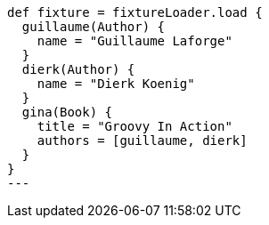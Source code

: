 [,groovy]
----
def fixture = fixtureLoader.load {
  guillaume(Author) {
    name = "Guillaume Laforge"
  }
  dierk(Author) {
    name = "Dierk Koenig"
  }
  gina(Book) {
    title = "Groovy In Action"
    authors = [guillaume, dierk]
  }
}
---